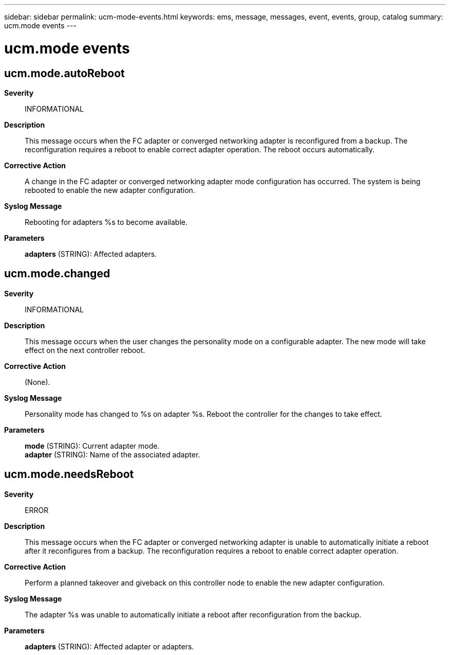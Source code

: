 ---
sidebar: sidebar
permalink: ucm-mode-events.html
keywords: ems, message, messages, event, events, group, catalog
summary: ucm.mode events
---

= ucm.mode events
:toclevels: 1
:hardbreaks:
:nofooter:
:icons: font
:linkattrs:
:imagesdir: ./media/

== ucm.mode.autoReboot
*Severity*::
INFORMATIONAL
*Description*::
This message occurs when the FC adapter or converged networking adapter is reconfigured from a backup. The reconfiguration requires a reboot to enable correct adapter operation. The reboot occurs automatically.
*Corrective Action*::
A change in the FC adapter or converged networking adapter mode configuration has occurred. The system is being rebooted to enable the new adapter configuration.
*Syslog Message*::
Rebooting for adapters %s to become available.
*Parameters*::
*adapters* (STRING): Affected adapters.

== ucm.mode.changed
*Severity*::
INFORMATIONAL
*Description*::
This message occurs when the user changes the personality mode on a configurable adapter. The new mode will take effect on the next controller reboot.
*Corrective Action*::
(None).
*Syslog Message*::
Personality mode has changed to %s on adapter %s. Reboot the controller for the changes to take effect.
*Parameters*::
*mode* (STRING): Current adapter mode.
*adapter* (STRING): Name of the associated adapter.

== ucm.mode.needsReboot
*Severity*::
ERROR
*Description*::
This message occurs when the FC adapter or converged networking adapter is unable to automatically initiate a reboot after it reconfigures from a backup. The reconfiguration requires a reboot to enable correct adapter operation.
*Corrective Action*::
Perform a planned takeover and giveback on this controller node to enable the new adapter configuration.
*Syslog Message*::
The adapter %s was unable to automatically initiate a reboot after reconfiguration from the backup.
*Parameters*::
*adapters* (STRING): Affected adapter or adapters.

